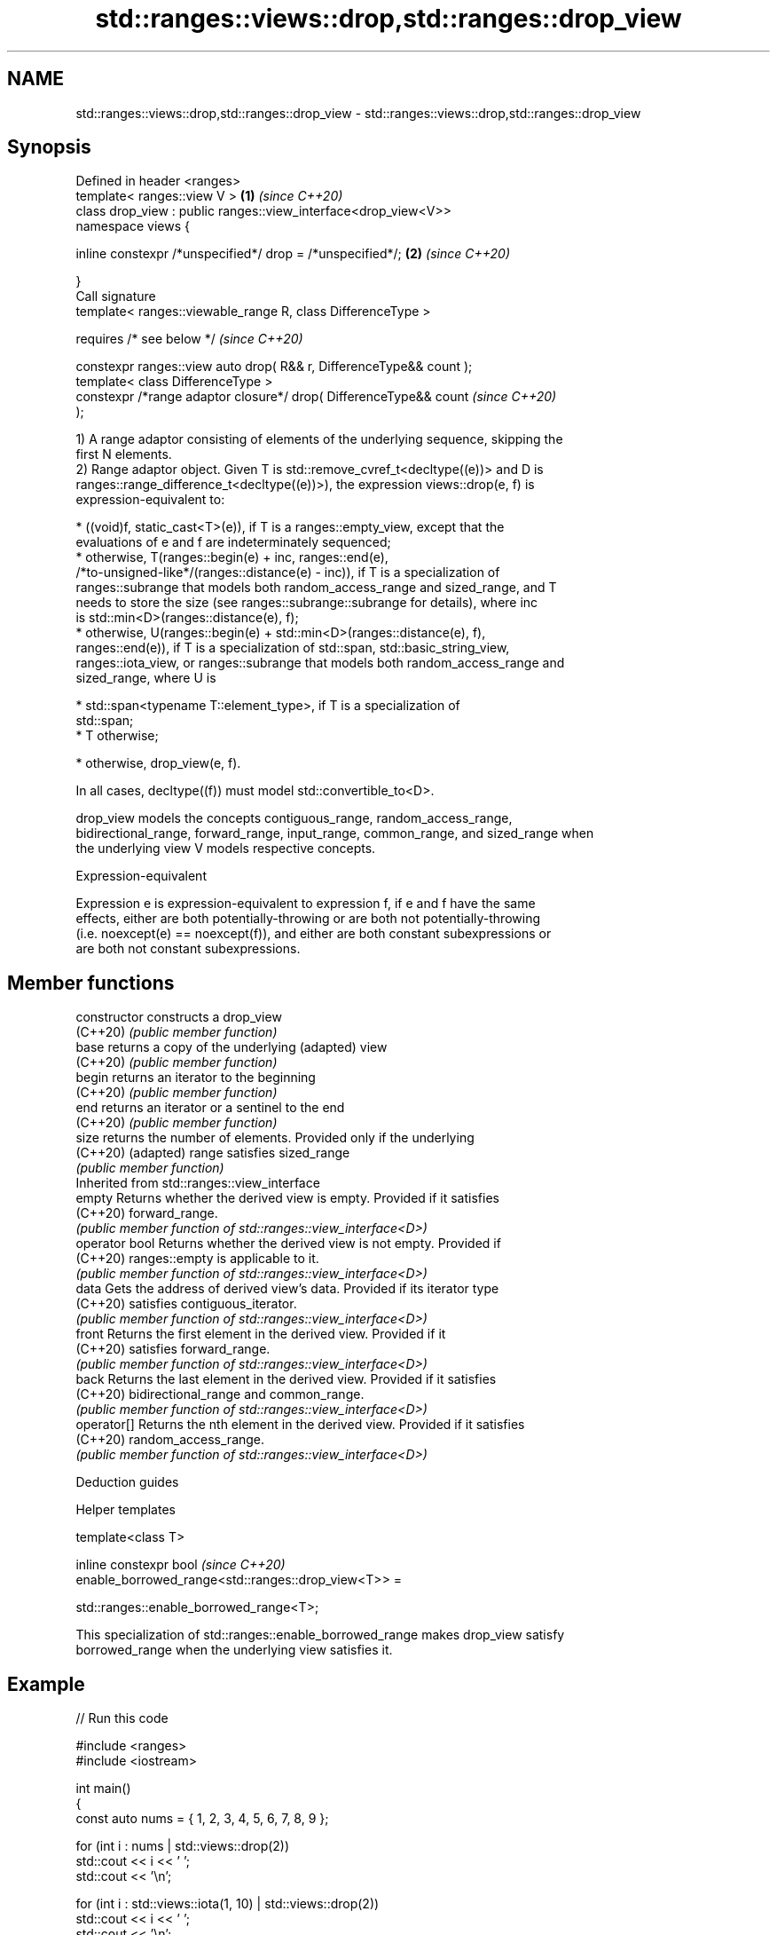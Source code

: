 .TH std::ranges::views::drop,std::ranges::drop_view 3 "2022.03.29" "http://cppreference.com" "C++ Standard Libary"
.SH NAME
std::ranges::views::drop,std::ranges::drop_view \- std::ranges::views::drop,std::ranges::drop_view

.SH Synopsis
   Defined in header <ranges>
   template< ranges::view V >                                         \fB(1)\fP \fI(since C++20)\fP
   class drop_view : public ranges::view_interface<drop_view<V>>
   namespace views {

   inline constexpr /*unspecified*/ drop = /*unspecified*/;           \fB(2)\fP \fI(since C++20)\fP

   }
   Call signature
   template< ranges::viewable_range R, class DifferenceType >

   requires /* see below */                                               \fI(since C++20)\fP

   constexpr ranges::view auto drop( R&& r, DifferenceType&& count );
   template< class DifferenceType >
   constexpr /*range adaptor closure*/ drop( DifferenceType&& count       \fI(since C++20)\fP
   );

   1) A range adaptor consisting of elements of the underlying sequence, skipping the
   first N elements.
   2) Range adaptor object. Given T is std::remove_cvref_t<decltype((e))> and D is
   ranges::range_difference_t<decltype((e))>), the expression views::drop(e, f) is
   expression-equivalent to:

     * ((void)f, static_cast<T>(e)), if T is a ranges::empty_view, except that the
       evaluations of e and f are indeterminately sequenced;
     * otherwise, T(ranges::begin(e) + inc, ranges::end(e),
       /*to-unsigned-like*/(ranges::distance(e) - inc)), if T is a specialization of
       ranges::subrange that models both random_access_range and sized_range, and T
       needs to store the size (see ranges::subrange::subrange for details), where inc
       is std::min<D>(ranges::distance(e), f);
     * otherwise, U(ranges::begin(e) + std::min<D>(ranges::distance(e), f),
       ranges::end(e)), if T is a specialization of std::span, std::basic_string_view,
       ranges::iota_view, or ranges::subrange that models both random_access_range and
       sized_range, where U is

              * std::span<typename T::element_type>, if T is a specialization of
                std::span;
              * T otherwise;

     * otherwise, drop_view(e, f).

   In all cases, decltype((f)) must model std::convertible_to<D>.

   drop_view models the concepts contiguous_range, random_access_range,
   bidirectional_range, forward_range, input_range, common_range, and sized_range when
   the underlying view V models respective concepts.

  Expression-equivalent

   Expression e is expression-equivalent to expression f, if e and f have the same
   effects, either are both potentially-throwing or are both not potentially-throwing
   (i.e. noexcept(e) == noexcept(f)), and either are both constant subexpressions or
   are both not constant subexpressions.

.SH Member functions

   constructor   constructs a drop_view
   (C++20)       \fI(public member function)\fP
   base          returns a copy of the underlying (adapted) view
   (C++20)       \fI(public member function)\fP
   begin         returns an iterator to the beginning
   (C++20)       \fI(public member function)\fP
   end           returns an iterator or a sentinel to the end
   (C++20)       \fI(public member function)\fP
   size          returns the number of elements. Provided only if the underlying
   (C++20)       (adapted) range satisfies sized_range
                 \fI(public member function)\fP
         Inherited from std::ranges::view_interface
   empty         Returns whether the derived view is empty. Provided if it satisfies
   (C++20)       forward_range.
                 \fI(public member function of std::ranges::view_interface<D>)\fP
   operator bool Returns whether the derived view is not empty. Provided if
   (C++20)       ranges::empty is applicable to it.
                 \fI(public member function of std::ranges::view_interface<D>)\fP
   data          Gets the address of derived view's data. Provided if its iterator type
   (C++20)       satisfies contiguous_iterator.
                 \fI(public member function of std::ranges::view_interface<D>)\fP
   front         Returns the first element in the derived view. Provided if it
   (C++20)       satisfies forward_range.
                 \fI(public member function of std::ranges::view_interface<D>)\fP
   back          Returns the last element in the derived view. Provided if it satisfies
   (C++20)       bidirectional_range and common_range.
                 \fI(public member function of std::ranges::view_interface<D>)\fP
   operator[]    Returns the nth element in the derived view. Provided if it satisfies
   (C++20)       random_access_range.
                 \fI(public member function of std::ranges::view_interface<D>)\fP

  Deduction guides

  Helper templates

   template<class T>

   inline constexpr bool                                                  \fI(since C++20)\fP
   enable_borrowed_range<std::ranges::drop_view<T>> =

   std::ranges::enable_borrowed_range<T>;

   This specialization of std::ranges::enable_borrowed_range makes drop_view satisfy
   borrowed_range when the underlying view satisfies it.

.SH Example


// Run this code

 #include <ranges>
 #include <iostream>

 int main()
 {
     const auto nums = { 1, 2, 3, 4, 5, 6, 7, 8, 9 };

     for (int i : nums | std::views::drop(2))
         std::cout << i << ' ';
     std::cout << '\\n';

     for (int i : std::views::iota(1, 10) | std::views::drop(2))
         std::cout << i << ' ';
     std::cout << '\\n';

     for (int i : std::ranges::drop_view{nums, 2})
         std::cout << i << ' ';
     std::cout << '\\n';
 }

.SH Output:

 3 4 5 6 7 8 9
 3 4 5 6 7 8 9
 3 4 5 6 7 8 9

  Defect reports

   The following behavior-changing defect reports were applied retroactively to
   previously published C++ standards.

      DR    Applied to     Behavior as published              Correct behavior
   LWG 3494 C++20      drop_view was never a          it is a borrowed_range if its
                       borrowed_range                 underlying view is
                       views::drop sometimes fails to the construction is adjusted so
   LWG 3407 C++20      construct                      that it is always valid
                       a sized random access range

.SH See also

   ranges::drop_while_view a view consisting of the elements of another view, skipping
   views::drop_while       the initial subsequence of elements until the first element
   (C++20)                 where the predicate returns false
                           \fI(class template)\fP (range adaptor object)
